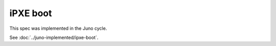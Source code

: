 ..
 This work is licensed under a Creative Commons Attribution 3.0 Unported
 License.

 http://creativecommons.org/licenses/by/3.0/legalcode

=========
iPXE boot
=========

This spec was implemented in the Juno cycle.

See :doc:`../juno-implemented/ipxe-boot`.
